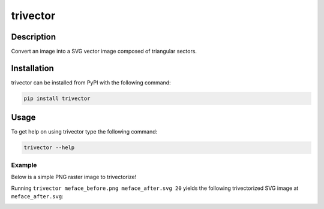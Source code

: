 *********
trivector
*********

.. image:: https://travis-ci.com/nklapste/trivector.svg?branch=master
    :target: https://travis-ci.com/nklapste/trivector
    :alt: Build Status

.. image:: https://readthedocs.org/projects/trivector/badge/?version=latest
    :target: https://trivector.readthedocs.io/en/latest/?badge=latest
    :alt: Documentation Status

Description
===========

Convert an image into a SVG vector image composed of triangular sectors.

Installation
============

trivector can be installed from PyPI with the following command:

.. code-block:: shell

    pip install trivector

Usage
=====

To get help on using trivector type the following command:

.. code-block:: shell

    trivector --help

Example
-------

Below is a simple PNG raster image to trivectorize!

.. image:: https://raw.githubusercontent.com/nklapste/trivector/master/examples/meface_before.png
    :width: 250
    :alt: Before trivector

Running ``trivector meface_before.png meface_after.svg 20`` yields the
following trivectorized SVG image at ``meface_after.svg``:

.. image:: https://raw.githubusercontent.com/nklapste/trivector/master/examples/meface_after.svg?sanitize=true
    :width: 250
    :alt: After trivector

